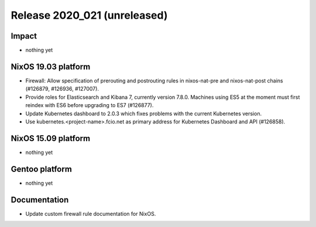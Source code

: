 .. XXX update on release :Publish Date: YYYY-MM-DD

Release 2020_021 (unreleased)
-----------------------------

Impact
^^^^^^

* nothing yet


NixOS 19.03 platform
^^^^^^^^^^^^^^^^^^^^

* Firewall: Allow specification of prerouting and postrouting rules in
  nixos-nat-pre and nixos-nat-post chains (#126879, #126936, #127007).

* Provide roles for Elasticsearch and Kibana 7, currently version 7.8.0.
  Machines using ES5 at the moment must first reindex with ES6 before upgrading
  to ES7 (#126877).

* Update Kubernetes dashboard to 2.0.3 which fixes problems with the current
  Kubernetes version.

* Use kubernetes.<project-name>.fcio.net as primary address for Kubernetes
  Dashboard and API (#126858).

NixOS 15.09 platform
^^^^^^^^^^^^^^^^^^^^

* nothing yet


Gentoo platform
^^^^^^^^^^^^^^^

* nothing yet


Documentation
^^^^^^^^^^^^^

* Update custom firewall rule documentation for NixOS.


.. vim: set spell spelllang=en:
